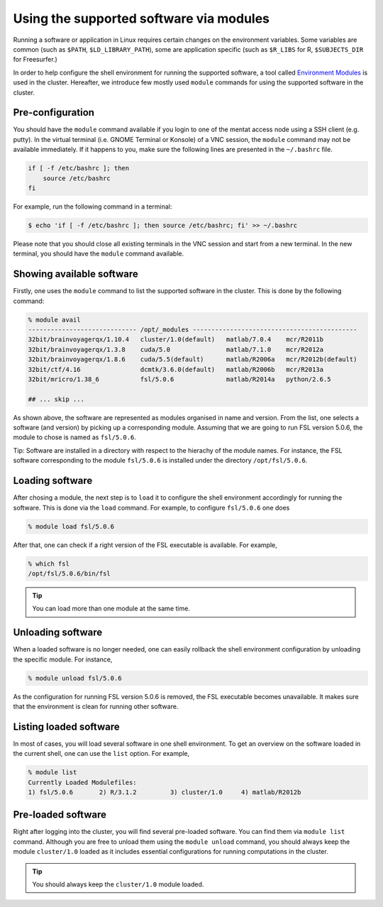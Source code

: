 Using the supported software via modules
****************************************

Running a software or application in Linux requires certain changes on the environment variables.  Some variables are common (such as ``$PATH``, ``$LD_LIBRARY_PATH``), some are application specific (such as ``$R_LIBS`` for R, ``$SUBJECTS_DIR`` for Freesurfer.)

In order to help configure the shell environment for running the supported software, a tool called `Environment Modules <http://modules.sourceforge.net/>`_ is used in the cluster.  Hereafter, we introduce few mostly used ``module`` commands for using the supported software in the cluster.

Pre-configuration
=================

You should have the ``module`` command available if you login to one of the mentat access node using a SSH client (e.g. putty). In the virtual terminal (i.e. GNOME Terminal or Konsole) of a VNC session, the ``module`` command may not be available immediately. If it happens to you, make sure the following lines are presented in the ``~/.bashrc`` file.

.. code-block:: bash

    if [ -f /etc/bashrc ]; then
        source /etc/bashrc
    fi

For example, run the following command in a terminal:

.. code-block:: bash

    $ echo 'if [ -f /etc/bashrc ]; then source /etc/bashrc; fi' >> ~/.bashrc

Please note that you should close all existing terminals in the VNC session and start from a new terminal. In the new terminal, you should have the ``module`` command available.

Showing available software
==========================

Firstly, one uses the ``module`` command to list the supported software in the cluster. This is done by the following command:

.. code-block:: bash

    % module avail
    ----------------------------- /opt/_modules --------------------------------------------
    32bit/brainvoyagerqx/1.10.4   cluster/1.0(default)   matlab/7.0.4    mcr/R2011b
    32bit/brainvoyagerqx/1.3.8    cuda/5.0               matlab/7.1.0    mcr/R2012a
    32bit/brainvoyagerqx/1.8.6    cuda/5.5(default)      matlab/R2006a   mcr/R2012b(default)
    32bit/ctf/4.16                dcmtk/3.6.0(default)   matlab/R2006b   mcr/R2013a
    32bit/mricro/1.38_6           fsl/5.0.6              matlab/R2014a   python/2.6.5

    ## ... skip ...

As shown above, the software are represented as modules organised in name and version.  From the list, one selects a software (and version) by picking up a corresponding module. Assuming that we are going to run FSL version 5.0.6, the module to chose is named as ``fsl/5.0.6``.

Tip: Software are installed in a directory with respect to the hierachy of the module names.  For instance, the FSL software corresponding to the module ``fsl/5.0.6`` is installed under the directory ``/opt/fsl/5.0.6``.

Loading software
================

After chosing a module, the next step is to ``load`` it to configure the shell environment accordingly for running the software. This is done via the ``load`` command. For example, to configure ``fsl/5.0.6`` one does

.. code-block:: bash

    % module load fsl/5.0.6

After that, one can check if a right version of the FSL executable is available.  For example,

.. code-block:: bash

    % which fsl
    /opt/fsl/5.0.6/bin/fsl

.. tip::
    You can load more than one module at the same time.

Unloading software
==================

When a loaded software is no longer needed, one can easily rollback the shell environment configuration by unloading the specific module.  For instance,

.. code-block:: bash

    % module unload fsl/5.0.6

As the configuration for running FSL version 5.0.6 is removed, the FSL executable becomes unavailable.  It makes sure that the environment is clean for running other software.

Listing loaded software
=======================

In most of cases, you will load several software in one shell environment. To get an overview on the software loaded in the current shell, one can use the ``list`` option. For example,

.. code-block:: bash

    % module list
    Currently Loaded Modulefiles:
    1) fsl/5.0.6       2) R/3.1.2         3) cluster/1.0     4) matlab/R2012b

Pre-loaded software
===================

Right after logging into the cluster, you will find several pre-loaded software.  You can find them via ``module list`` command. Although you are free to unload them using the ``module unload`` command, you should always keep the module ``cluster/1.0`` loaded as it includes essential configurations for running computations in the cluster.

.. tip::
    You should always keep the ``cluster/1.0`` module loaded.
